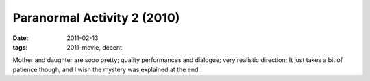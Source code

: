 Paranormal Activity 2 (2010)
============================

:date: 2011-02-13
:tags: 2011-movie, decent



Mother and daughter are sooo pretty; quality performances and dialogue;
very realistic direction; It just takes a bit of patience though, and I
wish the mystery was explained at the end.
